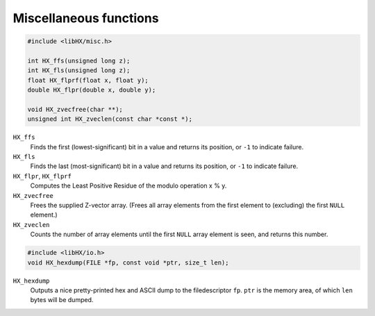 =======================
Miscellaneous functions
=======================

.. code-block:: c

	#include <libHX/misc.h>

	int HX_ffs(unsigned long z);
	int HX_fls(unsigned long z);
	float HX_flprf(float x, float y);
	double HX_flpr(double x, double y);

	void HX_zvecfree(char **);
	unsigned int HX_zveclen(const char *const *);

``HX_ffs``
	Finds the first (lowest-significant) bit in a value and returns its
	position, or ``-1`` to indicate failure.

``HX_fls``
	Finds the last (most-significant) bit in a value and returns its
	position, or ``-1`` to indicate failure.

``HX_flpr``, ``HX_flprf``
	Computes the Least Positive Residue of the modulo operation x % y.

``HX_zvecfree``
	Frees the supplied Z-vector array. (Frees all array elements from the
	first element to (excluding) the first ``NULL`` element.)

``HX_zveclen``
	Counts the number of array elements until the first ``NULL`` array
	element is seen, and returns this number.

.. code-block:: c

	#include <libHX/io.h>
	void HX_hexdump(FILE *fp, const void *ptr, size_t len);

``HX_hexdump``
	Outputs a nice pretty-printed hex and ASCII dump to the filedescriptor
	``fp``. ``ptr`` is the memory area, of which ``len`` bytes will be
	dumped.

